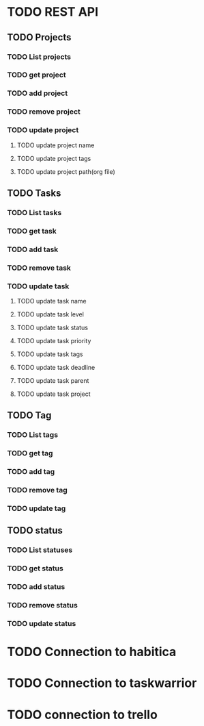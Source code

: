 * TODO REST API
  :PROPERTIES:
  :CREATED:  <2019-01-02 śro 14:27>
  :ID:       f209692b-3474-412c-88e5-8ee23934ab0f
  :END:
** TODO Projects
   :PROPERTIES:
   :CREATED:  <2019-01-02 śro 14:31>
   :ID:       414318c8-7e51-4004-97f4-bc4ba21cfe96
   :END:
*** TODO List projects
    :PROPERTIES:
    :CREATED:  <2019-01-02 śro 14:31>
    :ID:       bc5a1c24-038a-4dce-b348-1e67578ad8d4
    :END:
*** TODO get project
    :PROPERTIES:
    :CREATED:  <2019-01-02 śro 14:31>
    :ID:       821bb7f9-97b5-4778-8b1a-ddbb8da8234a
    :END:
*** TODO add project
    :PROPERTIES:
    :CREATED:  <2019-01-02 śro 14:31>
    :ID:       f3edb4cd-5d28-48b8-b037-d8be62da4c5b
    :END:
*** TODO remove project
    :PROPERTIES:
    :CREATED:  <2019-01-02 śro 14:31>
    :ID:       b691b998-8526-407a-a23a-c81de0a1016b
    :END:
*** TODO update project
    :PROPERTIES:
    :CREATED:  <2019-01-02 śro 14:31>
    :ID:       58f2f141-e284-41b1-93c9-0d332653c6d0
    :END:
**** TODO update project name
     :PROPERTIES:
     :ID:       a4cc83bf-1749-4d44-800d-69978525a838
     :CREATED:  <2019-01-02 śro 14:38>
     :END:
**** TODO update project tags
     :PROPERTIES:
     :ID:       9fc064a7-b02f-4a71-826c-3665aeb9ddfc
     :CREATED:  <2019-01-02 śro 14:38>
     :END:
**** TODO update project path(org file)
     :PROPERTIES:
     :ID:       7c754ad9-135a-4e76-987b-24ff55753e6c
     :CREATED:  <2019-01-02 śro 14:38>
     :END:
** TODO Tasks
   :PROPERTIES:
   :CREATED:  <2019-01-02 śro 14:31>
   :ID:       ae75268d-1b30-41dd-954f-4aa92ebdc9b4
   :END:
*** TODO List tasks
    :PROPERTIES:
    :CREATED:  <2019-01-02 śro 14:31>
    :ID:       fe45525a-3c11-49d6-be63-3858e51b8ca1
    :END:
*** TODO get task
    :PROPERTIES:
    :CREATED:  <2019-01-02 śro 14:31>
    :ID:       ed59c826-c84a-4273-a9b4-c9f3aab47566
    :END:
*** TODO add task
    :PROPERTIES:
    :CREATED:  <2019-01-02 śro 14:31>
    :ID:       c6b86423-6dd5-4abd-b25f-6698d31d9895
    :END:
*** TODO remove task
    :PROPERTIES:
    :CREATED:  <2019-01-02 śro 14:31>
    :ID:       71056d30-bd56-4c45-9856-529fb0ab9d42
    :END:
*** TODO update task
    :PROPERTIES:
    :CREATED:  <2019-01-02 śro 14:31>
    :ID:       e0491f1a-52d9-4154-b2ad-dca24dae22a0
    :END:
**** TODO update task name
     :PROPERTIES:
     :ID:       1926675d-fd8b-4192-b78a-3abbc44e7634
     :CREATED:  <2019-01-02 śro 14:42>
     :END:
**** TODO update task level
     :PROPERTIES:
     :ID:       68c4e453-a6f7-4ba9-a63a-9c759f2b090f
     :CREATED:  <2019-01-02 śro 14:41>
     :END:
**** TODO update task status
     :PROPERTIES:
     :ID:       955e234a-d1bb-4bf6-b05d-311072ce649b
     :CREATED:  <2019-01-02 śro 14:41>
     :END:
**** TODO update task priority
     :PROPERTIES:
     :ID:       430fdec5-6cfb-4f14-bef2-9486ba01d180
     :CREATED:  <2019-01-02 śro 14:41>
     :END:
**** TODO update task tags
     :PROPERTIES:
     :ID:       be022907-e1ef-490c-ac37-d8bbf83f3a58
     :CREATED:  <2019-01-02 śro 14:41>
     :END:
**** TODO update task deadline
     :PROPERTIES:
     :ID:       fd08cf51-8850-4e3f-b4be-6c602635a8cc
     :CREATED:  <2019-01-02 śro 14:41>
     :END:
**** TODO update task parent
     :PROPERTIES:
     :ID:       d9d351ed-fd93-4c0a-8147-7a10355fa9a7
     :CREATED:  <2019-01-02 śro 14:41>
     :END:
**** TODO update task project
     :PROPERTIES:
     :ID:       36c1752a-9e0a-4c2f-a5da-6d1ebc89156f
     :CREATED:  <2019-01-02 śro 14:41>
     :END:
** TODO Tag
   :PROPERTIES:
   :CREATED:  <2019-01-02 śro 14:31>
   :ID:       ba6564ce-c385-4e10-8d77-aebd97d4f9a7
   :END:
*** TODO List tags
    :PROPERTIES:
    :CREATED:  <2019-01-02 śro 14:31>
    :ID:       a50c3b50-80e1-4078-88f5-e9c2670e68d5
    :END:
*** TODO get tag
    :PROPERTIES:
    :CREATED:  <2019-01-02 śro 14:31>
    :ID:       1fc5b455-b967-4485-a713-34a08d9f081e
    :END:
*** TODO add tag
    :PROPERTIES:
    :CREATED:  <2019-01-02 śro 14:30>
    :ID:       fdb993a4-162b-4324-b188-87be0f151d98
    :END:
*** TODO remove tag
    :PROPERTIES:
    :CREATED:  <2019-01-02 śro 14:30>
    :ID:       59a8f7ba-1aa4-489e-802e-393e80b525d7
    :END:
*** TODO update tag
    :PROPERTIES:
    :CREATED:  <2019-01-02 śro 14:30>
    :ID:       b1a1738f-0231-496e-841c-9d06a9a6de44
    :END:
** TODO status
   :PROPERTIES:
   :CREATED:  <2019-01-02 śro 14:30>
   :ID:       bf9f0d8c-89f3-4944-9a17-499125b725d9
   :END:
*** TODO List statuses
    :PROPERTIES:
    :CREATED:  <2019-01-02 śro 14:30>
    :ID:       3e8d2faf-fd52-49fc-ad16-24391e978a97
    :END:
*** TODO get status
    :PROPERTIES:
    :CREATED:  <2019-01-02 śro 14:30>
    :ID:       aba89394-3d44-410b-b61f-92182ca9e802
    :END:
*** TODO add status
    :PROPERTIES:
    :CREATED:  <2019-01-02 śro 14:30>
    :ID:       ca7fed4e-22fe-4a6b-b852-a93ff8b72c68
    :END:
*** TODO remove status
    :PROPERTIES:
    :CREATED:  <2019-01-02 śro 14:30>
    :ID:       48dfd004-daf8-4c7f-9307-314881be7c45
    :END:
*** TODO update status
    :PROPERTIES:
    :ID:       0da7efea-47c8-4290-b086-3f8e8279eb80
    :END:
    :PROPERTIES:
    :CREATED:  <2019-01-02 śro 14:30>
    :ID:       9b7740e0-21a8-4f1c-97a5-b15233a05e87

* TODO Connectio to org files
  :PROPERTIES:
  :CREATED:  <2019-01-02 śro 14:33>
  :ID:       64a02703-03f8-4275-8f5e-bb1ae756041e
  :END:
* TODO Connection to habitica
  :PROPERTIES:
  :CREATED:  <2019-01-02 śro 14:33>
  :ID:       f02c9b63-db51-43b6-ae58-32e236495876
  :END:
* TODO Connection to taskwarrior
  :PROPERTIES:
  :CREATED:  <2019-01-02 śro 14:33>
  :ID:       3ee7e911-9030-4e27-8499-df26613ee219
  :END:
* TODO connection to trello
  :PROPERTIES:
  :CREATED:  <2019-01-02 śro 14:33>
  :ID:       a3674fa8-97bf-46da-b0a0-bcc74de8f373
  :END:
